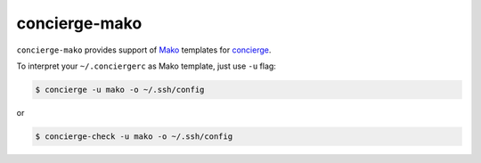 concierge-mako
==============

|PyPI| |Build Status| |Code Coverage|

``concierge-mako`` provides support of Mako_ templates for concierge_.

To interpret your ``~/.conciergerc`` as Mako template, just use ``-u`` flag:

.. code-block:: shell

    $ concierge -u mako -o ~/.ssh/config

or

.. code-block:: shell

    $ concierge-check -u mako -o ~/.ssh/config

.. _Mako: http://makotemplates.org
.. _concierge: https://github.com/9seconds/concierge

.. |PyPI| image:: https://img.shields.io/pypi/v/concierge-mako.svg
    :target: https://pypi.python.org/pypi/concierge-mako

.. |Build Status| image:: https://travis-ci.org/9seconds/concierge-mako.svg?branch=master
    :target: https://travis-ci.org/9seconds/concierge-mako

.. |Code Coverage| image:: https://codecov.io/github/9seconds/concierge-mako/coverage.svg?branch=master
    :target: https://codecov.io/github/9seconds/concierge-mako?branch=master



